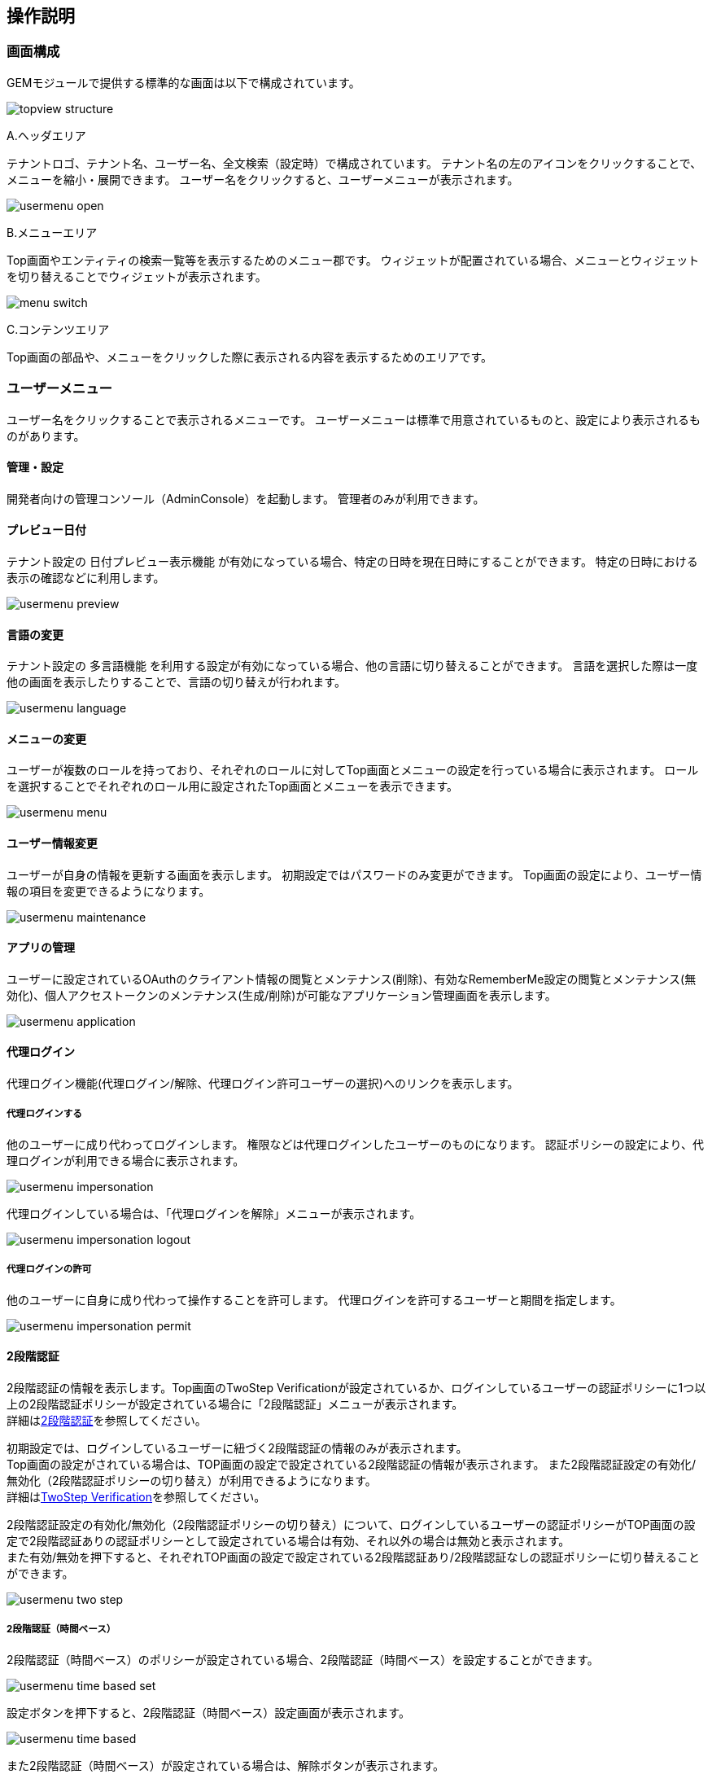 [[operationguide]]
== 操作説明

[[structure]]
=== 画面構成
GEMモジュールで提供する標準的な画面は以下で構成されています。

image:images/topview_structure.png[]

.A.ヘッダエリア
テナントロゴ、テナント名、ユーザー名、全文検索（設定時）で構成されています。
テナント名の左のアイコンをクリックすることで、メニューを縮小・展開できます。
ユーザー名をクリックすると、ユーザーメニューが表示されます。

image:images/usermenu_open.png[]

.B.メニューエリア
Top画面やエンティティの検索一覧等を表示するためのメニュー郡です。
ウィジェットが配置されている場合、メニューとウィジェットを切り替えることでウィジェットが表示されます。

image:images/menu_switch.png[]

.C.コンテンツエリア
Top画面の部品や、メニューをクリックした際に表示される内容を表示するためのエリアです。

[[topview_usermenu]]
=== ユーザーメニュー
ユーザー名をクリックすることで表示されるメニューです。
ユーザーメニューは標準で用意されているものと、設定により表示されるものがあります。

==== 管理・設定
開発者向けの管理コンソール（AdminConsole）を起動します。
管理者のみが利用できます。

==== プレビュー日付
テナント設定の `日付プレビュー表示機能` が有効になっている場合、特定の日時を現在日時にすることができます。
特定の日時における表示の確認などに利用します。

image:images/usermenu_preview.png[]

==== 言語の変更
テナント設定の `多言語機能` を利用する設定が有効になっている場合、他の言語に切り替えることができます。
言語を選択した際は一度他の画面を表示したりすることで、言語の切り替えが行われます。

image:images/usermenu_language.png[]

==== メニューの変更
ユーザーが複数のロールを持っており、それぞれのロールに対してTop画面とメニューの設定を行っている場合に表示されます。
ロールを選択することでそれぞれのロール用に設定されたTop画面とメニューを表示できます。

image:images/usermenu_menu.png[]

==== ユーザー情報変更
ユーザーが自身の情報を更新する画面を表示します。
初期設定ではパスワードのみ変更ができます。
Top画面の設定により、ユーザー情報の項目を変更できるようになります。

image:images/usermenu_maintenance.png[]

==== アプリの管理
ユーザーに設定されているOAuthのクライアント情報の閲覧とメンテナンス(削除)、有効なRememberMe設定の閲覧とメンテナンス(無効化)、個人アクセストークンのメンテナンス(生成/削除)が可能なアプリケーション管理画面を表示します。

image:images/usermenu_application.png[]

==== [.eeonly]#代理ログイン#
代理ログイン機能(代理ログイン/解除、代理ログイン許可ユーザーの選択)へのリンクを表示します。

===== 代理ログインする
他のユーザーに成り代わってログインします。
権限などは代理ログインしたユーザーのものになります。
認証ポリシーの設定により、代理ログインが利用できる場合に表示されます。

image:images/usermenu_impersonation.png[]

代理ログインしている場合は、「代理ログインを解除」メニューが表示されます。

image:images/usermenu_impersonation_logout.png[]

===== 代理ログインの許可
他のユーザーに自身に成り代わって操作することを許可します。
代理ログインを許可するユーザーと期間を指定します。

image:images/usermenu_impersonation_permit.png[]

==== [.eeonly]#2段階認証#
2段階認証の情報を表示します。Top画面のTwoStep Verificationが設定されているか、ログインしているユーザーの認証ポリシーに1つ以上の2段階認証ポリシーが設定されている場合に「2段階認証」メニューが表示されます。 +
詳細は<<../../authentication/index.adoc#ref_two_step, 2段階認証>>を参照してください。 +

初期設定では、ログインしているユーザーに紐づく2段階認証の情報のみが表示されます。 +
Top画面の設定がされている場合は、TOP画面の設定で設定されている2段階認証の情報が表示されます。
また2段階認証設定の有効化/無効化（2段階認証ポリシーの切り替え）が利用できるようになります。 +
詳細は<<twostepverification, TwoStep Verification>>を参照してください。

2段階認証設定の有効化/無効化（2段階認証ポリシーの切り替え）について、ログインしているユーザーの認証ポリシーがTOP画面の設定で2段階認証ありの認証ポリシーとして設定されている場合は有効、それ以外の場合は無効と表示されます。 +
また有効/無効を押下すると、それぞれTOP画面の設定で設定されている2段階認証あり/2段階認証なしの認証ポリシーに切り替えることができます。

image:images/usermenu_two_step.png[]

===== [.eeonly]#2段階認証（時間ベース）#
2段階認証（時間ベース）のポリシーが設定されている場合、2段階認証（時間ベース）を設定することができます。

image:images/usermenu_time_based_set.png[]

設定ボタンを押下すると、2段階認証（時間ベース）設定画面が表示されます。

image:images/usermenu_time_based.png[]

また2段階認証（時間ベース）が設定されている場合は、解除ボタンが表示されます。

image:images/usermenu_time_based_reset.png[]

==== iPLAssについて
アプリケーションのライセンス条項を表示します。
iPLAssが利用するライブラリに関するライセンスも併せて表示します。

==== ログアウト
現在ログイン中のユーザーをログアウトします。
ログアウト後はログイン画面が表示されます。

[[topview_fulltextsearch]]
=== 全文検索
全文検索機能が利用可能な場合、ユーザーメニューの隣に全文検索用のアイコンが表示されます。
アイコンをクリックすると検索用フィールドが表示されます。
左側の `検索` をクリックすると、全文検索の対象となるエンティティが表示されます。
未選択の場合は表示されている全てのエンティティが対象となります。
赤枠の検索条件フィールドに検索条件を入力し、検索ボタンを押すと、全文検索結果が表示されます。

image:images/topview_fulltextsearch.png[]


[[topview_parts]]
=== 画面部品
コンテンツ部分に表示するパーツと、メニュー部分に表示するウィジェットがあります。

==== お知らせ一覧
アプリ管理者やシステム管理者が登録したお知らせを一覧で表示する画面部品です。
一覧のタイトルをクリックすると詳細が表示されます。

image:images/parts_information.png[]

==== 最終ログイン日時
最後にログインした日時を表示する画面部品です。

image:images/parts_lastlogin.png[]

==== 検索結果一覧
選択したエンティティの検索結果を表示する画面部品です。

.パーツ
エンティティの検索画面のように、検索結果を表示します。
検索一覧のように検索条件を指定して検索することはできません。

image:images/parts_searchresultlist.png[]

* A.詳細、編集 +
エンティティの詳細画面を表示します。
* B.前を表示、次を表示 +
検索結果が表示可能な件数を超える場合に、前後のデータを検索して表示します。
* C.検索画面を表示する +
エンティティの検索画面を表示します。
検索条件を指定したい場合は検索画面を利用してください。

.ウィジェット
エンティティの名前のみを表示します。

image:images/widget_searchresultlist.png[]

* A.前を表示、次を表示 +
検索結果が表示可能な件数を超える場合に、前後のデータを検索して表示します。
* B.検索画面を表示する +
エンティティの検索画面を表示します。
検索条件を指定したい場合は検索画面を利用してください。

==== カレンダー
対象となる期間に存在するエンティティのデータを表示する画面部品です。

.パーツ
設定により日単位、週単位、月単位のいずれかで表示されます。

日単位の場合、1日24時間の予定が表示されます。
image:images/parts_calendar_d.png[]

週単位の場合、1週間の予定が午前、午後に分かれて表示されます。
image:images/parts_calendar_w.png[]

月単位の場合、1ヶ月分の予定が表示されます。
image:images/parts_calendar_m.png[]

* A.< > +
表示範囲の前後のカレンダーを表示します。
* B.今日、今週、今月 +
現在の日付が含まれる期間のカレンダーを表示します。
表示しているカレンダーに現在の日付が含まれている場合は操作できません。
* C.＋ +
エンティティを追加する画面を表示します。
日付毎にアイコンが用意されており、クリックした日付のデータを追加します。
* D.データ +
エンティティの詳細画面を表示します。
* E.カレンダーを見る +
コンテンツエリアにカレンダーを表示します。

.ウィジェット
月単位のカレンダーを表示します。

image:images/widget_calendar.png[]

* A.< +
前月のカレンダーを表示します。
* B.> +
翌月のカレンダーを表示します
* C.カレンダーを見る +
コンテンツエリアにカレンダーを表示します。
設定により月単位以外で表示されることもあります。
* D.日付 +
カレンダーに表示するデータがある日付には下線が表示されています。
日付をクリックするとコンテンツエリアに日単位のカレンダーが表示されます。

[[parts_treeview]]
==== ツリービュー
エンティティと参照プロパティのデータを階層構造で表示する画面部品です。

.パーツ
エンティティの名前とプロパティを表示します。
表示するプロパティは設定によります。

image:images/parts_treeview.png[]

* A.エンティティ +
左側に三角のアイコンが表示されている場合、クリックすると参照プロパティが次の行に表示されます。
（参照プロパティが未設定の場合は何も表示されません）
名前をクリックすると、エンティティの詳細画面を表示します。
* B.参照プロパティ +
エンティティと同様に、三角のアイコンが表示されている場合は、クリックすることで参照プロパティが参照するデータを表示できます。
こちらも名前をクリックすることで、エンティティの詳細画面を表示します。

.ウィジェット
エンティティの名前のみを表示します。

image:images/widget_treeview.png[]

* A.エンティティ +
左側に三角のアイコンが表示されている場合、クリックすると参照プロパティが次の行に表示されます。
（参照プロパティが未設定の場合は何も表示されません）
名前をクリックすると、エンティティの詳細画面を表示します。
* B.参照プロパティ +
エンティティと同様に、三角のアイコンが表示されている場合は、クリックすることで参照プロパティが参照するデータを表示できます。
こちらも名前をクリックすることで、エンティティの詳細画面を表示します。

==== [.eeonly]#保存リスト#
集計データや汎用検索の条件、結果などを保存、復元する画面部品です。
自身が保存したデータのほか、他のユーザーから共有されたデータも参照できます。

.パーツ
保存リストと所有するリストを切り替えて表示します。

保存リストは自身が保存したデータと、他者が保存し、共有したデータが表示されます。
フォルダを作成し、データを格納できます。
image:images/parts_savedlist.png[]

* A.保存リスト/所有するリスト +
クリックすることで保存リストと所有するリストの表示を切り替えます。
* B.フォルダの作成 +
ルートの位置にデータを格納するためのフォルダを作成します。
* C.フォルダ +
データが格納されている場合、三角のアイコンをクリックするとフォルダ配下のデータを表示します。
* D.保存データ +
クリックすると集計のローデータや汎用検索の保存情報を表示します。
また、保存情報からは保存時の状態を復元して表示できます。
* E.コンテキストメニュー +
データを右クリックすると表示されるメニューです。
** 名前変更 +
フォルダ、データの名前を変更します。
** 移動 +
フォルダ、データを他のフォルダの下に移動します。
** 削除 +
フォルダ、データを削除します。
フォルダを削除すると、配下のデータも併せて削除されます。
** フォルダの作成 +
データを格納するためのフォルダを作成します。
フォルダ上で右クリックした場合、そのフォルダの配下に作成されます。

所有するリストは自身が保存したデータのみ表示されます。
他者への共有や編集許可も所有するリスト上から行います。
image:images/parts_savedlist_owner.png[]

* A.保存リスト/所有するリスト +
クリックすることで保存リストと所有するリストの表示を切り替えます。
* B.保存データ +
クリックすると集計のローデータや汎用検索の保存情報を表示します。
また、保存情報からは保存時の状態を復元して表示できます。
* C.共有 +
チェックすると自身の持つデータが他者に公開されます。
* D.他者編集 +
クリックすると自身のデータを他者が編集できるようになります。
* E.コンテキストメニュー +
データを右クリックすると表示されるメニューです。
** 名前変更 +
データの名前を変更します。
** 移動 +
データを他のフォルダの下に移動します。
** 削除 +
データを削除します。

.ウィジェット
エンティティの名前のみを表示します。

image:images/widget_savedlist.png[]

* A.保存リスト +
三角のアイコンをクリックすることで保存リストのデータを表示します。
フォルダが存在する場合、三角のアイコンをクリックすることでフォルダ内のデータを表示できます。
* B.所有リスト +
クリックすることで自身が所有する保存リストのデータを表示します。
* C.保存データ +
クリックすると集計のローデータや汎用検索の保存情報を表示します。
また、保存情報からは保存時の状態を復元して表示できます。

==== [.eeonly]#集計#
グラフや集計表、ダッシュボードなどを表示する画面部品です。
画面部品では定型集計や簡易BIの画面のような各種操作はできません。

image:images/parts_aggregation.png[]

* A.集計画面を表示する +
定型集計、簡易BI、ダッシュボードなどの集計画面を表示します。
集計画面ではフィルタの設定やファイルダウンロードなどの操作ができます。

[[parts_tasklist]]
==== [.eeonly]#タスク一覧#
ワークフローのタスク一覧を表示する画面部品です。

.パーツ
MYタスク、作成したタスク、全てのタスクを切り替えて表示します。

MYタスクは自身に割り当てられたタスクを表示します。
初期表示では未完了のタスクのみ表示します。
image:images/parts_tasklist_mytask.png[]

* A.MYタスク/作成したタスク/全てのタスク +
クリックすることでMYタスク、作成したタスク、全てのタスクの表示を切り替えます。
* B.再表示 +
タスクを検索して再表示します。
`完了分も含む` を指定することで、完了したタスクも表示できます。
* C.ページング +
タスクが10件以上有る場合に使用します。
`前を表示` 、 `次を表示` は現在表示しているタスクの前後のデータを表示します。
虫眼鏡のアイコンは、クリックするとテキストボックスに入力したページを表示します。
* D.詳細、編集 +
タスクの詳細画面を表示します。
承認や差し戻しといったタスクの処理を行う場合は編集リンク（鉛筆アイコン）をクリックして編集画面から行います。

作成したタスクは自身がトリガーとなったタスクを表示します。
初期表示では未完了のタスクのみ表示します。
image:images/parts_tasklist_createtask.png[]

* A.MYタスク/作成したタスク/全てのタスク +
クリックすることでMYタスク、作成したタスク、全てのタスクの表示を切り替えます。
* B.再表示 +
タスクを検索して再表示します。
`完了分も含む` を指定することで、完了したタスクも表示できます。
* C.ページング +
タスクが10件以上有る場合に使用します。
`前を表示` 、 `次を表示` は現在表示しているタスクの前後のデータを表示します。
虫眼鏡のアイコンは、クリックするとテキストボックスに入力したページを表示します。
* D.詳細、編集 +
タスクの詳細画面を表示します。
承認や差し戻しといったタスクの処理を行う場合は編集リンク（鉛筆アイコン）をクリックして編集画面から行います。

全てのタスクは作成された全てのタスクを表示します。
初期表示では未割当のタスクのみ表示します。
image:images/parts_tasklist_alltask.png[]

* A.MYタスク/作成したタスク/全てのタスク +
クリックすることでMYタスク、作成したタスク、全てのタスクの表示を切り替えます。
* B.再表示 +
タスクを検索して再表示します。
`タスクキュー名` を指定することで、指定のタスクキューに紐づくタスクのみを表示できます。
`完了分も含む` を指定することで、完了したタスクも表示できます。
`割当済を含む` を指定することで、既に誰かに割り当てられたタスクも表示できます。
* C.ページング +
タスクが10件以上有る場合に使用します。
`前を表示` 、 `次を表示` は現在表示しているタスクの前後のデータを表示します。
虫眼鏡のアイコンは、クリックするとテキストボックスに入力したページを表示します。
* D.詳細 +
タスクの詳細画面を表示します。
* E.割当 +
未割当のタスクを自身に割り当てます。
割り当てられたタスクはMYタスクに表示されます。

.ウィジェット
未完了のMYタスクを表示します。

image:images/widget_tasklist.png[]

* A.MYタスク +
クリックするとタスクの詳細画面を表示します。
* B.全て表示 +
コンテンツエリアにタスク一覧を表示します。
